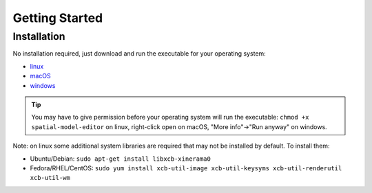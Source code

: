 Getting Started
===============

Installation
------------

No installation required, just download and run the executable for your operating system:

*  |icon-linux|_ `linux <https://github.com/spatial-model-editor/spatial-model-editor/releases/latest/download/spatial-model-editor>`_
*  |icon-osx|_ `macOS <https://github.com/spatial-model-editor/spatial-model-editor/releases/latest/download/spatial-model-editor.dmg>`_
*  |icon-windows|_ `windows <https://github.com/spatial-model-editor/spatial-model-editor/releases/latest/download/spatial-model-editor.exe>`_

.. tip::
   You may have to give permission before your operating system will run the executable:
   ``chmod +x spatial-model-editor`` on linux, right-click open on macOS, "More info"->"Run anyway" on windows.

Note: on linux some additional system libraries are required that may not be installed by default. To install them:

*  Ubuntu/Debian: ``sudo apt-get install libxcb-xinerama0``
*  Fedora/RHEL/CentOS: ``sudo yum install xcb-util-image xcb-util-keysyms xcb-util-renderutil xcb-util-wm``

.. |icon-linux| image:: ../img/icon-linux.png
.. _icon-linux: https://github.com/spatial-model-editor/spatial-model-editor/releases/latest/download/spatial-model-editor

.. |icon-osx| image:: ../img/icon-osx.png
.. _icon-osx: https://github.com/spatial-model-editor/spatial-model-editor/releases/latest/download/spatial-model-editor.dmg

.. |icon-windows| image:: ../img/icon-windows.png
.. _icon-windows: https://github.com/spatial-model-editor/spatial-model-editor/releases/latest/download/spatial-model-editor.exe
